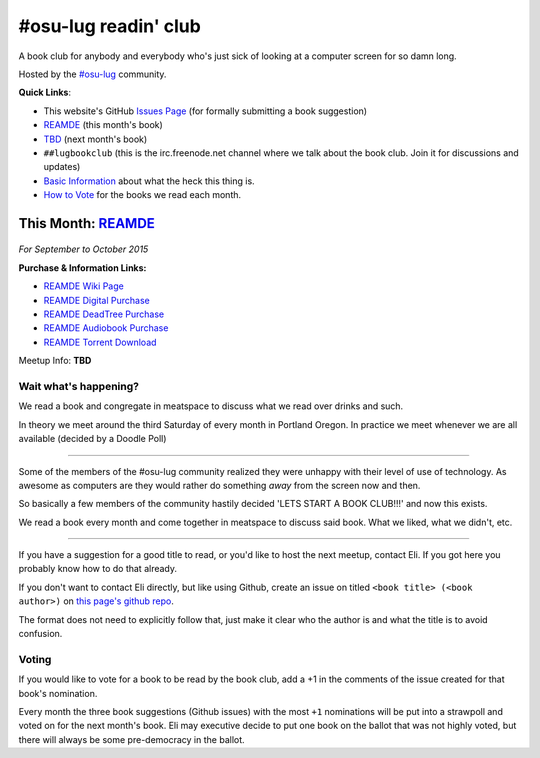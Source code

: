 #osu-lug readin' club
=====================

A book club for anybody and everybody who's just sick of looking at a computer
screen for so damn long.

Hosted by the `#osu-lug`_ community.

.. _#osu-lug: http://lug.oregonstate.edu

**Quick Links**:

* This website's GitHub `Issues Page`_ (for formally submitting a book
  suggestion)
* `REAMDE`_ (this month's book)
* `TBD`_ (next month's book)
* ``##lugbookclub`` (this is the  irc.freenode.net channel where we talk about
  the book club. Join it for discussions and updates)
* `Basic Information`_ about what the heck this thing is.
* `How to Vote`_ for the books we read each month.

.. _Issues Page: https://github.com/elijahcaine/book_club/issues
.. _How to Vote: #voting
.. _Basic Information: #wait-what-s-happening
.. _TBD:

This Month: `REAMDE`_
---------------------

.. figure:: https://upload.wikimedia.org/wikipedia/en/2/26/Reamde_stephenson_williammorrow_2011.jpg
    :align: center
    :width: 200
    :alt: REAMDE book cover

.. class:: center

    *For September to October 2015*

**Purchase & Information Links:**

* `REAMDE Wiki Page`_
* `REAMDE Digital Purchase`_
* `REAMDE DeadTree Purchase`_
* `REAMDE Audiobook Purchase`_
* `REAMDE Torrent Download`_

Meetup Info: **TBD**

.. _REAMDE: https://en.wikipedia.org/wiki/Reamde
.. _REAMDE Wiki Page: https://en.wikipedia.org/wiki/Reamde
.. _REAMDE Torrent Download: http://isohunt.developerartofwar.com/torrent_details/13429770/Reamde-Neal-Stephenson
.. _REAMDE DeadTree Purchase: http://www.powells.com/s?kw=reamde
.. _REAMDE Audiobook Purchase: http://www.audible.com/pd/Sci-Fi-Fantasy/Reamde-Audiobook/B005PMU12U
.. _REAMDE Digital Purchase: http://amzn.com/0062191497 


Wait what's happening?
~~~~~~~~~~~~~~~~~~~~~~

We read a book and congregate in meatspace to discuss what we read over drinks
and such.

In theory we meet around the third Saturday of every month in Portland Oregon.
In practice we meet whenever we are all available (decided by a Doodle Poll)

----

Some of the members of the #osu-lug community realized they were unhappy with
their level of use of technology. As awesome as computers are they would rather
do something *away* from the screen now and then.

So basically a few members of the community hastily decided 'LETS START A BOOK
CLUB!!!' and now this exists.

We read a book every month and come together in meatspace to discuss said book.
What we liked, what we didn't, etc.

----

If you have a suggestion for a good title to read, or you'd like to host the
next meetup, contact Eli. If you got here you probably know how to do that
already.

If you don't want to contact Eli directly, but like using Github, create an
issue on titled ``<book title> (<book author>)`` on `this page's github repo`_.

The format does not need to explicitly follow that, just make it clear who the
author is and what the title is to avoid confusion.

Voting
~~~~~~

If you would like to vote for a book to be read by the book club, add a +1 in
the comments of the issue created for that book's nomination.

Every month the three book suggestions (Github issues) with the most ``+1``
nominations will be put into a strawpoll and voted on for the next month's
book. Eli may executive decide to put one book on the ballot that was not
highly voted, but there will always be some pre-democracy in the ballot.

.. _this page's github repo: https://github.com/ElijahCaine/book_club/issues/
